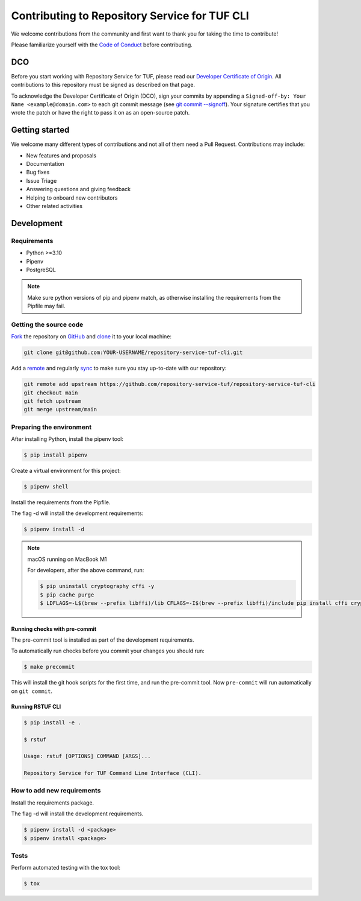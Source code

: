 ==============================================
Contributing to Repository Service for TUF CLI
==============================================

We welcome contributions from the community and first want to thank you for
taking the time to contribute!

Please familiarize yourself with the `Code of Conduct
<https://repository-service-tuf.readthedocs.io/en/latest/devel/contributing.html#id1>`_
before contributing.

DCO
===

Before you start working with Repository Service for TUF, please read our
`Developer Certificate of Origin <https://cla.vmware.com/dco>`_.
All contributions to this repository must be signed as described on that page.

To acknowledge the Developer Certificate of Origin (DCO), sign your commits
by appending a ``Signed-off-by:
Your Name <example@domain.com>`` to each git commit message (see `git commit
--signoff <https://git-scm.com/docs/git-commit#Documentation/git-commit.txt---signoff>`_).
Your signature certifies that you wrote the patch or have the right to pass it
on as an open-source patch.

Getting started
===============

We welcome many different types of contributions and not all of them need a
Pull Request. Contributions may include:

* New features and proposals
* Documentation
* Bug fixes
* Issue Triage
* Answering questions and giving feedback
* Helping to onboard new contributors
* Other related activities

Development
===========

Requirements
-------------

- Python >=3.10
- Pipenv
- PostgreSQL

.. note::
    Make sure python versions of pip and pipenv match, as otherwise installing the requirements from the Pipfile may fail.

Getting the source code
-----------------------

`Fork <https://docs.github.com/en/get-started/quickstart/fork-a-repo>`_ the
repository on `GitHub <https://github.com/repository-service-tuf/repository-service-tuf-cli>`_ and
`clone <https://docs.github.com/en/repositories/creating-and-managing-repositories/cloning-a-repository>`_
it to your local machine:

.. code-block:: console

    git clone git@github.com:YOUR-USERNAME/repository-service-tuf-cli.git

Add a `remote
<https://docs.github.com/en/pull-requests/collaborating-with-pull-requests/working-with-forks/configuring-a-remote-for-a-fork>`_ and
regularly `sync <https://docs.github.com/en/pull-requests/collaborating-with-pull-requests/working-with-forks/syncing-a-fork>`_ to make sure
you stay up-to-date with our repository:

.. code-block:: console

    git remote add upstream https://github.com/repository-service-tuf/repository-service-tuf-cli
    git checkout main
    git fetch upstream
    git merge upstream/main

Preparing the environment
-------------------------

After installing Python, install the pipenv tool:

.. code:: shell

    $ pip install pipenv


Create a virtual environment for this project:

.. code:: shell

    $ pipenv shell


Install the requirements from the Pipfile.

The flag -d will install the development requirements:

.. code:: shell

    $ pipenv install -d


.. note::

    macOS running on MacBook M1

    For developers, after the above command, run:

    .. code:: shell

        $ pip uninstall cryptography cffi -y
        $ pip cache purge
        $ LDFLAGS=-L$(brew --prefix libffi)/lib CFLAGS=-I$(brew --prefix libffi)/include pip install cffi cryptography


Running checks with pre-commit
~~~~~~~~~~~~~~~~~~~~~~~~~~~~~~
The pre-commit tool is installed as part of the development requirements.

To automatically run checks before you commit your changes you should run:

.. code:: shell

    $ make precommit

This will install the git hook scripts for the first time, and run the
pre-commit tool.
Now ``pre-commit`` will run automatically on ``git commit``.


Running RSTUF CLI
~~~~~~~~~~~~~~~~~

.. code:: shell
    $ pip install -e .

.. code:: shell

    $ pip install -e .

    $ rstuf

    Usage: rstuf [OPTIONS] COMMAND [ARGS]...

    Repository Service for TUF Command Line Interface (CLI).

How to add new requirements
---------------------------

Install the requirements package.

The flag -d will install the development requirements.

.. code:: shell

    $ pipenv install -d <package>
    $ pipenv install <package>

Tests
-----

Perform automated testing with the tox tool:

.. code:: shell

    $ tox